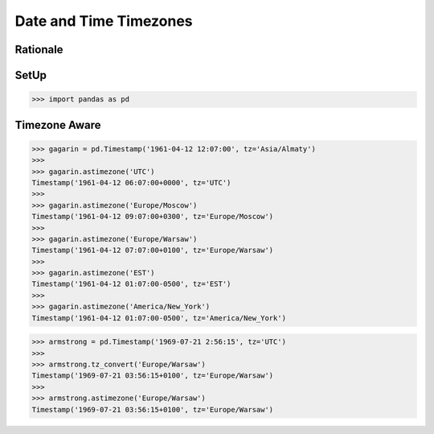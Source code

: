 Date and Time Timezones
=======================


Rationale
---------

SetUp
-----
>>> import pandas as pd


Timezone Aware
--------------
>>> gagarin = pd.Timestamp('1961-04-12 12:07:00', tz='Asia/Almaty')
>>>
>>> gagarin.astimezone('UTC')
Timestamp('1961-04-12 06:07:00+0000', tz='UTC')
>>>
>>> gagarin.astimezone('Europe/Moscow')
Timestamp('1961-04-12 09:07:00+0300', tz='Europe/Moscow')
>>>
>>> gagarin.astimezone('Europe/Warsaw')
Timestamp('1961-04-12 07:07:00+0100', tz='Europe/Warsaw')
>>>
>>> gagarin.astimezone('EST')
Timestamp('1961-04-12 01:07:00-0500', tz='EST')
>>>
>>> gagarin.astimezone('America/New_York')
Timestamp('1961-04-12 01:07:00-0500', tz='America/New_York')

>>> armstrong = pd.Timestamp('1969-07-21 2:56:15', tz='UTC')
>>>
>>> armstrong.tz_convert('Europe/Warsaw')
Timestamp('1969-07-21 03:56:15+0100', tz='Europe/Warsaw')
>>>
>>> armstrong.astimezone('Europe/Warsaw')
Timestamp('1969-07-21 03:56:15+0100', tz='Europe/Warsaw')

